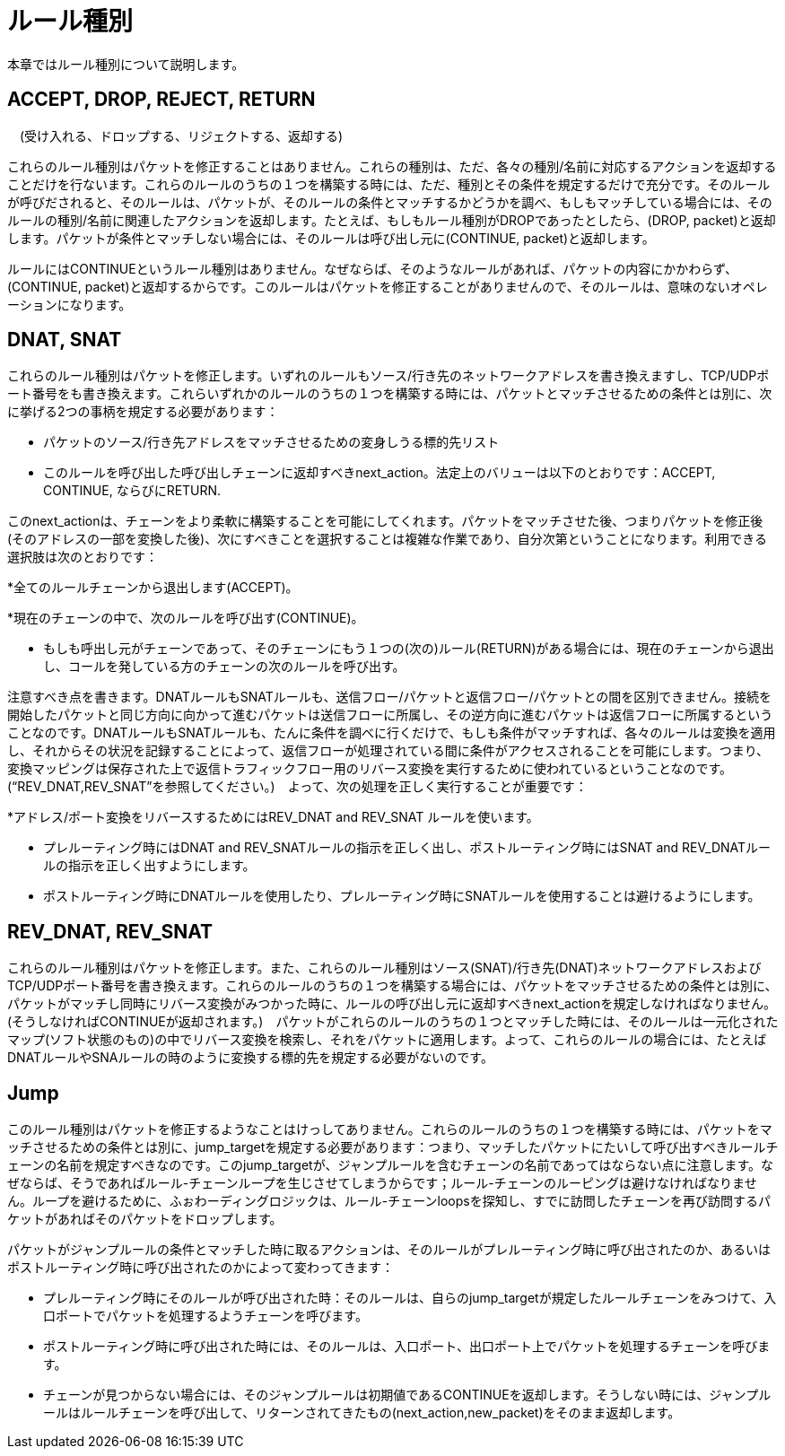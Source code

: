 [[rule_types]]
= ルール種別

本章ではルール種別について説明します。

++++
<?dbhtml stop-chunking?>
++++

== ACCEPT, DROP, REJECT, RETURN
　(受け入れる、ドロップする、リジェクトする、返却する)

これらのルール種別はパケットを修正することはありません。これらの種別は、ただ、各々の種別/名前に対応するアクションを返却することだけを行ないます。これらのルールのうちの１つを構築する時には、ただ、種別とその条件を規定するだけで充分です。そのルールが呼びだされると、そのルールは、パケットが、そのルールの条件とマッチするかどうかを調べ、もしもマッチしている場合には、そのルールの種別/名前に関連したアクションを返却します。たとえば、もしもルール種別がDROPであったとしたら、(DROP, packet)と返却します。パケットが条件とマッチしない場合には、そのルールは呼び出し元に(CONTINUE, packet)と返却します。

ルールにはCONTINUEというルール種別はありません。なぜならば、そのようなルールがあれば、パケットの内容にかかわらず、(CONTINUE, packet)と返却するからです。このルールはパケットを修正することがありませんので、そのルールは、意味のないオペレーションになります。

== DNAT, SNAT

これらのルール種別はパケットを修正します。いずれのルールもソース/行き先のネットワークアドレスを書き換えますし、TCP/UDPポート番号をも書き換えます。これらいずれかのルールのうちの１つを構築する時には、パケットとマッチさせるための条件とは別に、次に挙げる2つの事柄を規定する必要があります：

* パケットのソース/行き先アドレスをマッチさせるための変身しうる標的先リスト

* このルールを呼び出した呼び出しチェーンに返却すべきnext_action。法定上のバリューは以下のとおりです：ACCEPT, CONTINUE, ならびにRETURN.

このnext_actionは、チェーンをより柔軟に構築することを可能にしてくれます。パケットをマッチさせた後、つまりパケットを修正後(そのアドレスの一部を変換した後)、次にすべきことを選択することは複雑な作業であり、自分次第ということになります。利用できる選択肢は次のとおりです：

*全てのルールチェーンから退出します(ACCEPT)。

*現在のチェーンの中で、次のルールを呼び出す(CONTINUE)。

* もしも呼出し元がチェーンであって、そのチェーンにもう１つの(次の)ルール(RETURN)がある場合には、現在のチェーンから退出し、コールを発している方のチェーンの次のルールを呼び出す。

注意すべき点を書きます。DNATルールもSNATルールも、送信フロー/パケットと返信フロー/パケットとの間を区別できません。接続を開始したパケットと同じ方向に向かって進むパケットは送信フローに所属し、その逆方向に進むパケットは返信フローに所属するということなのです。DNATルールもSNATルールも、たんに条件を調べに行くだけで、もしも条件がマッチすれば、各々のルールは変換を適用し、それからその状況を記録することによって、返信フローが処理されている間に条件がアクセスされることを可能にします。つまり、変換マッピングは保存された上で返信トラフィックフロー用のリバース変換を実行するために使われているということなのです。(“REV_DNAT,REV_SNAT”を参照してください。)　よって、次の処理を正しく実行することが重要です：

*アドレス/ポート変換をリバースするためにはREV_DNAT and REV_SNAT ルールを使います。

* プレルーティング時にはDNAT and REV_SNATルールの指示を正しく出し、ポストルーティング時にはSNAT and REV_DNATルールの指示を正しく出すようにします。

* ポストルーティング時にDNATルールを使用したり、プレルーティング時にSNATルールを使用することは避けるようにします。

== REV_DNAT, REV_SNAT

これらのルール種別はパケットを修正します。また、これらのルール種別はソース(SNAT)/行き先(DNAT)ネットワークアドレスおよびTCP/UDPポート番号を書き換えます。これらのルールのうちの１つを構築する場合には、パケットをマッチさせるための条件とは別に、パケットがマッチし同時にリバース変換がみつかった時に、ルールの呼び出し元に返却すべきnext_actionを規定しなければなりません。(そうしなければCONTINUEが返却されます。)　パケットがこれらのルールのうちの１つとマッチした時には、そのルールは一元化されたマップ(ソフト状態のもの)の中でリバース変換を検索し、それをパケットに適用します。よって、これらのルールの場合には、たとえばDNATルールやSNAルールの時のように変換する標的先を規定する必要がないのです。

== Jump

このルール種別はパケットを修正するようなことはけっしてありません。これらのルールのうちの１つを構築する時には、パケットをマッチさせるための条件とは別に、jump_targetを規定する必要があります：つまり、マッチしたパケットにたいして呼び出すべきルールチェーンの名前を規定すべきなのです。このjump_targetが、ジャンプルールを含むチェーンの名前であってはならない点に注意します。なぜならば、そうであればルール-チェーンループを生じさせてしまうからです；ルール-チェーンのルーピングは避けなければなりません。ループを避けるために、ふぉわーディングロジックは、ルール-チェーンloopsを探知し、すでに訪問したチェーンを再び訪問するパケットがあればそのパケットをドロップします。

パケットがジャンプルールの条件とマッチした時に取るアクションは、そのルールがプレルーティング時に呼び出されたのか、あるいはポストルーティング時に呼び出されたのかによって変わってきます：

* プレルーティング時にそのルールが呼び出された時：そのルールは、自らのjump_targetが規定したルールチェーンをみつけて、入口ポートでパケットを処理するようチェーンを呼びます。

* ポストルーティング時に呼び出された時には、そのルールは、入口ポート、出口ポート上でパケットを処理するチェーンを呼びます。

* チェーンが見つからない場合には、そのジャンプルールは初期値であるCONTINUEを返却します。そうしない時には、ジャンプルールはルールチェーンを呼び出して、リターンされてきたもの(next_action,new_packet)をそのまま返却します。
